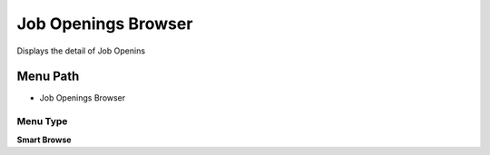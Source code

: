 
.. _functional-guide/menu/menu-job-openings-browser:

====================
Job Openings Browser
====================

Displays the detail of Job Openins

Menu Path
=========


* Job Openings Browser

Menu Type
---------
\ **Smart Browse**\ 

